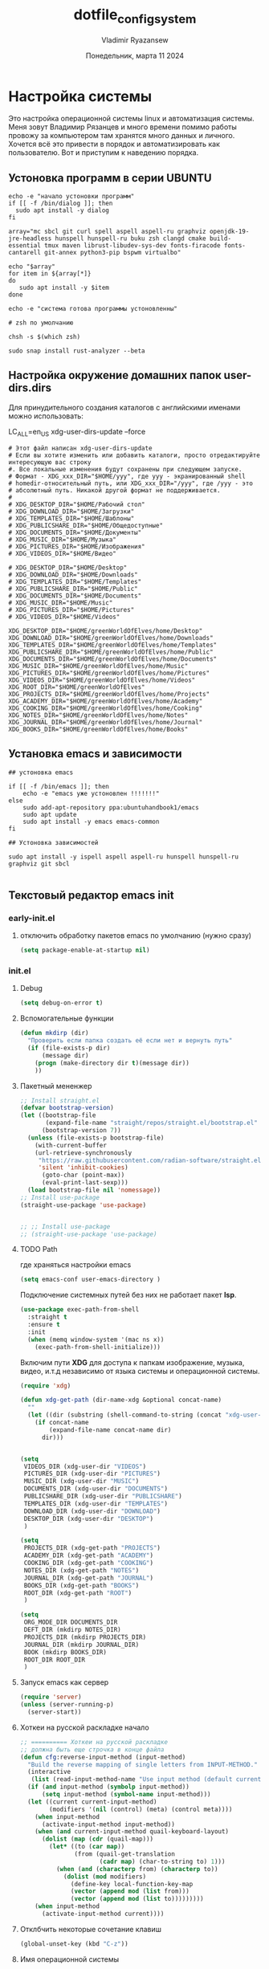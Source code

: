 #+TITLE: dotfile_config_system
#+AUTHOR: Vladimir Ryazansew
#+EMAIL: elf.forest@yandex.ru
#+DATE: Понедельник, марта 11 2024
#+OPTIONS: num:nil
#+OPTIONS: html-style:nil
#+HTML_HEAD: <link rel="stylesheet" type="text/css" href="dotfile_config_system.css"/>
* Настройка системы
Это настройка операционной системы linux  и автоматизация системы. Mеня зовут Владимир Рязанцев  и много времени  помимо работы провожу за компьютером там хранятся много данных и личного. 
Хочется  всё это привести в порядок и автоматизировать как пользователю.
Вот и приступим к наведению порядка.
** Устоновка программ в серии UBUNTU
:PROPERTIES:
:CUSTOM_ID: init
:header-args:shell: :tangle ../apt.sh :mkdirp yes :shebang "#!/bin/env bash"
:END:

#+begin_src shell
echo -e "начало устоновки программ"
if [[ -f /bin/dialog ]]; then
  sudo apt install -y dialog
fi

array="mc sbcl git curl spell aspell aspell-ru graphviz openjdk-19-jre-headless hunspell hunspell-ru buku zsh clangd cmake build-essential tmux maven librust-libudev-sys-dev fonts-firacode fonts-cantarell git-annex python3-pip bspwm virtualbo"

echo "$array"
for item in ${array[*]}
do
   sudo apt install -y $item
done

echo -e "система готова программы устоновленны"

# zsh по умолчанию

chsh -s $(which zsh)

sudo snap install rust-analyzer --beta
#+end_src
** Настройка окружение домашних папок user-dirs.dirs
:PROPERTIES:
:CUSTOM_ID: init
:header-args:shell: :tangle ~/.config/user-dirs.dirs :mkdirp yes :shebang ""
:END:

Для принудительного создания каталогов с английскими именами можно использовать:

LC_ALL=en_US xdg-user-dirs-update --force

#+begin_src shell
# Этот файл написан xdg-user-dirs-update
# Если вы хотите изменить или добавить каталоги, просто отредактируйте интересующую вас строку
#. Все локальные изменения будут сохранены при следующем запуске.
# Формат - XDG_xxx_DIR="$HOME/yyy", где yyy - экранированный shell
# homedir-относительный путь, или XDG_xxx_DIR="/yyy", где /yyy - это
# абсолютный путь. Никакой другой формат не поддерживается.
# 
# XDG_DESKTOP_DIR="$HOME/Рабочий стол"
# XDG_DOWNLOAD_DIR="$HOME/Загрузки"
# XDG_TEMPLATES_DIR="$HOME/Шаблоны"
# XDG_PUBLICSHARE_DIR="$HOME/Общедоступные"
# XDG_DOCUMENTS_DIR="$HOME/Документы"
# XDG_MUSIC_DIR="$HOME/Музыка"
# XDG_PICTURES_DIR="$HOME/Изображения"
# XDG_VIDEOS_DIR="$HOME/Видео"

# XDG_DESKTOP_DIR="$HOME/Desktop"
# XDG_DOWNLOAD_DIR="$HOME/Downloads"
# XDG_TEMPLATES_DIR="$HOME/Templates"
# XDG_PUBLICSHARE_DIR="$HOME/Public"
# XDG_DOCUMENTS_DIR="$HOME/Documents"
# XDG_MUSIC_DIR="$HOME/Music"
# XDG_PICTURES_DIR="$HOME/Pictures"
# XDG_VIDEOS_DIR="$HOME/Videos"

XDG_DESKTOP_DIR="$HOME/greenWorldOfElves/home/Desktop"
XDG_DOWNLOAD_DIR="$HOME/greenWorldOfElves/home/Downloads"
XDG_TEMPLATES_DIR="$HOME/greenWorldOfElves/home/Templates"
XDG_PUBLICSHARE_DIR="$HOME/greenWorldOfElves/home/Public"
XDG_DOCUMENTS_DIR="$HOME/greenWorldOfElves/home/Documents"
XDG_MUSIC_DIR="$HOME/greenWorldOfElves/home/Music"
XDG_PICTURES_DIR="$HOME/greenWorldOfElves/home/Pictures"
XDG_VIDEOS_DIR="$HOME/greenWorldOfElves/home/Videos"
XDG_ROOT_DIR="$HOME/greenWorldOfElves"
XDG_PROJECTS_DIR="$HOME/greenWorldOfElves/home/Projects"
XDG_ACADEMY_DIR="$HOME/greenWorldOfElves/home/Academy"
XDG_COOKING_DIR="$HOME/greenWorldOfElves/home/Cooking"
XDG_NOTES_DIR="$HOME/greenWorldOfElves/home/Notes"
XDG_JOURNAL_DIR="$HOME/greenWorldOfElves/home/Journal"
XDG_BOOKS_DIR="$HOME/greenWorldOfElves/home/Books"
#+end_src
** Установка emacs и зависимости
:PROPERTIES:
:CUSTOM_ID: init
:header-args:shell: :tangle ../install/emacs.bash :mkdirp yes :shebang "#!/bin/env bash"
:END:

#+begin_src shell
## устоновка emacs

if [[ -f /bin/emacs ]]; then
    echo -e "emacs уже устоновлен !!!!!!!"
else
    sudo add-apt-repository ppa:ubuntuhandbook1/emacs
    sudo apt update
    sudo apt install -y emacs emacs-common
fi

## Устоновка зависимостей

sudo apt install -y ispell aspell aspell-ru hunspell hunspell-ru graphviz git sbcl

#+end_src

** Текстовый редактор emacs init
*** early-init.el
:PROPERTIES:
:CUSTOM_ID: init
:header-args:emacs-lisp: :tangle ~/.emacs.d/early-init.el :mkdirp yes :shebang ";;-*- mode: emacs-lisp; lexical-binding: t; no-byte-compile: t -*-"
:END:

**** отключить обработку пакетов emacs по умолчанию (нужно сразу)
#+begin_src emacs-lisp
(setq package-enable-at-startup nil)
#+end_src

*** init.el
:PROPERTIES:
:CUSTOM_ID: init
:header-args:emacs-lisp: :tangle ~/.emacs.d/init.el :mkdirp yes :shebang ";;-*- mode: emacs-lisp; lexical-binding: t; no-byte-compile: t -*-"
:END:
**** Debug
#+begin_src emacs-lisp
(setq debug-on-error t)
#+end_src
**** Вспомогательные функции
#+begin_src emacs-lisp
(defun mkdirp (dir)
  "Проверить если папка создать её если нет и вернуть путь"
  (if (file-exists-p dir)
      (message dir)
    (progn (make-directory dir t)(message dir))
    ))
#+end_src
**** Пакетный мененжер
#+begin_src emacs-lisp
;; Install straight.el
(defvar bootstrap-version)
(let ((bootstrap-file
       (expand-file-name "straight/repos/straight.el/bootstrap.el" user-emacs-directory))
      (bootstrap-version 7))
  (unless (file-exists-p bootstrap-file)
    (with-current-buffer
	(url-retrieve-synchronously
	 "https://raw.githubusercontent.com/radian-software/straight.el/develop/install.el"
	 'silent 'inhibit-cookies)
      (goto-char (point-max))
      (eval-print-last-sexp)))
  (load bootstrap-file nil 'nomessage))
;; Install use-package
(straight-use-package 'use-package)  


;; ;; Install use-package
;; (straight-use-package 'use-package)  
#+end_src
**** TODO Path
где храняться настройки emacs
#+begin_src emacs-lisp
(setq emacs-conf user-emacs-directory )
#+end_src

Подключение системных путей без них не работает пакет *lsp*.
#+begin_src emacs-lisp
(use-package exec-path-from-shell
  :straight t
  :ensure t
  :init
  (when (memq window-system '(mac ns x))
    (exec-path-from-shell-initialize)))
#+end_src
Включим пути *XDG* для доступа к папкам изображение, музыка,
видео, и.т.д независимо от языка системы и операционной системы.
#+begin_src emacs-lisp
(require 'xdg)

(defun xdg-get-path (dir-name-xdg &optional concat-name)
  ""
  (let ((dir (substring (shell-command-to-string (concat "xdg-user-dir " dir-name-xdg)) 0 -1)))
    (if concat-name
        (expand-file-name concat-name dir)
      dir)))


(setq
 VIDEOS_DIR (xdg-user-dir "VIDEOS")
 PICTURES_DIR (xdg-user-dir "PICTURES")
 MUSIC_DIR (xdg-user-dir "MUSIC")
 DOCUMENTS_DIR (xdg-user-dir "DOCUMENTS")
 PUBLICSHARE_DIR (xdg-user-dir "PUBLICSHARE")
 TEMPLATES_DIR (xdg-user-dir "TEMPLATES")
 DOWNLOAD_DIR (xdg-user-dir "DOWNLOAD")
 DESKTOP_DIR (xdg-user-dir "DESKTOP")
 )

(setq 
 PROJECTS_DIR (xdg-get-path "PROJECTS")
 ACADEMY_DIR (xdg-get-path "ACADEMY")
 COOKING_DIR (xdg-get-path "COOKING")
 NOTES_DIR (xdg-get-path "NOTES")
 JOURNAL_DIR (xdg-get-path "JOURNAL")
 BOOKS_DIR (xdg-get-path "BOOKS")
 ROOT_DIR (xdg-get-path "ROOT")
 )

#+end_src

#+begin_src emacs-lisp
(setq
 ORG_MODE_DIR DOCUMENTS_DIR
 DEFT_DIR (mkdirp NOTES_DIR)
 PROJECTS_DIR (mkdirp PROJECTS_DIR)
 JOURNAL_DIR (mkdirp JOURNAL_DIR)
 BOOK (mkdirp BOOKS_DIR)
 ROOT_DIR ROOT_DIR
 )
#+end_src
**** Запуск emacs как сервер

#+begin_src emacs-lisp 
(require 'server)
(unless (server-running-p)
  (server-start))
#+end_src
**** Хоткеи на русской раскладке начало
#+begin_src emacs-lisp
;; ========== Хоткеи на русской раскладке
;; должна быть еще строчка в конце файла
(defun cfg:reverse-input-method (input-method)
  "Build the reverse mapping of single letters from INPUT-METHOD."
  (interactive
   (list (read-input-method-name "Use input method (default current): ")))
  (if (and input-method (symbolp input-method))
      (setq input-method (symbol-name input-method)))
  (let ((current current-input-method)
        (modifiers '(nil (control) (meta) (control meta))))
    (when input-method
      (activate-input-method input-method))
    (when (and current-input-method quail-keyboard-layout)
      (dolist (map (cdr (quail-map)))
        (let* ((to (car map))
               (from (quail-get-translation
                      (cadr map) (char-to-string to) 1)))
          (when (and (characterp from) (characterp to))
            (dolist (mod modifiers)
              (define-key local-function-key-map
			  (vector (append mod (list from)))
			  (vector (append mod (list to)))))))))
    (when input-method
      (activate-input-method current))))
#+end_src
**** Отклбчить некоторые сочетание клавиш
#+begin_src emacs-lisp
(global-unset-key (kbd "C-z"))

#+end_src
**** Имя операционной системы
#+begin_src emacs-lisp
(setq  system-n system-configuration)
(cond
 ((equal system-n "x86_64-pc-linux-gnu")(message "linux"))
 ((equal system-n "aarch64-unknown-linux-android")(message "android"))
 )
#+end_src
**** Закладки
#+begin_src emacs-lisp
(use-package bookmark
  :straight (:type built-in)
  :custom
  ;; auto-save bookmarks every time they change
  (bookmark-save-flag 1)
  )
#+end_src
**** Нумерация строк
#+begin_src emacs-lisp
(add-hook 'text-mode-hook #'display-line-numbers-mode) 
(add-hook 'prog-mode-hook #'display-line-numbers-mode)
(setq display-line-numbers-type 'relative)
#+end_src

И отключите это для некоторых режимов.

#+begin_src emacs-lisp
(add-hook 'elfeed-show-mode-hook ( lambda () (display-line-numbers-mode -1)))
(add-hook 'eshell-mode-hook ( lambda () (display-line-numbers- режим -1))) 
(add-hook 'pdf-view-mode-hook ( lambda () (display-line-numbers-mode -1))) 
(add-hook 'shell-mode-hook ( lambda () ( display-line-numbers-mode -1))) 
(add-hook 'eww-mode-hook ( lambda () (display-line-numbers-mode -1)))
(add-hook 'org-mode-hook ( lambda () (display-line-numbers-mode -1)))
#+end_src
**** Навигация по окнам(buferam)
#+begin_src emacs-lisp
(use-package switch-window
  :ensure t
  :straight t
  :bind
  ;; default C-x o is other-window
  ;; default C-x C-o is delete-blank-lines
  (("C-x o" . switch-window)
   ("C-x C-o" . switch-window)
   ("C-x C-o" . switch-window))
  :config
  (setq switch-window-multiple-frames t)
  (setq switch-window-shortcut-style 'qwerty)
  ;; when Emacs is run as client, the first shortcut does not appear
  ;; "x" acts as a dummy; remove first entry if not running server
  (setq switch-window-qwerty-shortcuts '("1" "2" "3" "4" "5" "6" "7" "8" "9" "0" "q" "w" "e" "r" "t" "y" "u" "i" "o;"))
  (setq switch-window-increase 3))
;;
(global-set-key (kbd "C-<up>") 'windmove-up)
(global-set-key (kbd "C-<down>") 'windmove-down)
(global-set-key (kbd "C-<right>") 'windmove-right)
(global-set-key (kbd "C-<left>") 'windmove-left)
;;
(global-set-key (kbd "M-<up>") 'previous-multiframe-window)
(global-set-key (kbd "M-<down>") 'other-window)
#+end_src
**** Общий с ОС буфер обмена:
запретить emacs создавать файлы резервных копий
#+begin_src emacs-lisp
(setq make-backup-files nil) ; stop creating ~ files
;; (setq backup-directory-alist            '((".*" . "~/.Trash")))
#+end_src
**** Закрываем пары
#+begin_src emacs-lisp
(electric-pair-mode    1) ;; автозакрытие {},[],() с переводом курсора внутрь скобок
(electric-indent-mode -1) ;; отключить индентацию  electric-indent-mod'ом (default in Emacs-24.4)
(setq electric-pair-pairs '(
                            (?\" . ?\")
                            (?\{ . ?\})
                            (?\< . ?\>)
			    (?\( . ?\))
                            ) )
#+end_src
**** Укоротить сообщения в минибуфере:
#+begin_src emacs-lisp
;; Short messages
(defalias 'yes-or-no-p 'y-or-n-p)
#+end_src
**** Проверка орфографии
Приходится много писать и надо проверить орфографию для неё нужны программы
вот как их поставить.
#+begin_src emacs-lisp
(with-eval-after-load "ispell"
  ;;(setenv "LANG" "en_US.UTF-8")
  (setq ispell-program-name "hunspell")
  (setq ispell-dictionary "en_US,ru_RU")
  (ispell-set-spellchecker-params)
  (ispell-hunspell-add-multi-dic "en_US,ru_RU")
  (setq ispell-personal-dictionary "~/.hunspell_personal"))

(add-hook 'org-mode-hook 'flyspell-mode)

(add-to-list 'ispell-skip-region-alist '(":\\(PROPERTIES\\|LOGBOOK\\):" . ":END:"))
(add-to-list 'ispell-skip-region-alist '("#\\+BEGIN_SRC" . "#\\+END_SRC"))
(add-to-list 'ispell-skip-region-alist '("#\\+BEGIN_EXAMPLE" . "#\\+END_EXAMPLE"))
#+end_src
**** Имя операционной системы
#+begin_src emacs-lisp
(cond
 ((equal system-configuration "x86_64-pc-linux-gnu")(message "linux"))
 ((equal system-configuration "aarch64-unknown-linux-android")(message "android"))
 )
#+end_src
**** icons
#+begin_src emacs-lisp
(use-package all-the-icons
  :straight t
  :ensure t
  :if (display-graphic-p))

(use-package all-the-icons-dired
  :defer 1
  :straight t
  :after all-the-icons
  :hook (dired-mode . all-the-icons-dired-mode))

(use-package treemacs-all-the-icons
  :defer 1
  :straight t
  :after all-the-icons treemacs
  :config
  ;;(treemacs-load-theme "all-the-icons")
  )

(use-package all-the-icons-completion
  :defer 1
  :straight t
  :after all-the-icons
  :config
  (add-hook 'marginalia-mode-hook
	    #'all-the-icons-completion-marginalia-setup)
  (all-the-icons-completion-mode 1))
#+end_src
**** emojify
#+begin_src emacs-lisp
(use-package emojify
  :ensure t
  :straight t
  :hook (after-init . global-emojify-mode))
#+end_src
**** Fonts
#+begin_src emacs-lisp
(set-face-attribute 'default nil :font "DejaVu Sans Mono" :height 130)
(set-face-attribute 'fixed-pitch nil :font "DejaVu Sans Mono")
(set-face-attribute 'variable-pitch nil :font "DejaVu Sans")

#+end_src

#+begin_src emacs-lisp
;; Set default, fixed and variable pitch fonts
  (use-package mixed-pitch
    :straight t
    :hook
    (text-mode . mixed-pitch-mode))
#+end_src
**** Очистка всего не нужного
#+begin_src emacs-lisp
(cond
 ((equal system-configuration "x86_64-pc-linux-gnu")
  (progn  (menu-bar-mode     -1)
	  (scroll-bar-mode   -1) ;; на сонсоли ошибка
	  (tool-bar-mode     -1)
	  (setq-default inhibit-startup-message t
                use-short-answers t)
))

 ((equal system-configuration "aarch64-unknown-linux-android")
  (progn  (menu-bar-mode     -1)))
 )
#+end_src
**** добавляет красивый стартовый экран
#+begin_src emacs-lisp
(use-package dashboard
  :straight t
  :config
  (setq dashboard-projects-backend 'project-el
	dashboard-banner-logo-title nil
	dashboard-center-content t
	dashboard-set-footer nil
	dashboard-page-separator "\n\n\n"
	dashboard-items '((projects . 15)
			  (recents  . 15)
			  (bookmarks . 5)))
  (dashboard-setup-startup-hook))
#+end_src
**** Отображение размера файла/времени в режиме-строка
#+begin_src emacs-lisp
(setq display-time-24hr-format t) ;; 24-часовой временной формат в mode-line
(display-time-mode             t) ;; показывать часы в mode-line
(size-indication-mode          t) ;; размер файла в %-ах
#+end_src
**** Сочетание клавиш как в windows (C-c C-v)
#+begin_src emacs-lisp
(cua-mode 1)
#+end_src
**** Aliases
#+begin_src emacs-lisp
(add-to-list 'auto-mode-alist '("\\.txt\\'" . org-mode))
#+end_src
**** projectile
#+begin_src emacs-lisp
(use-package projectile
  :ensure t
  :straight t
  :config
  (projectile-mode +1)
  ;; Recommended keymap prefix on Windows/Linux
  (define-key projectile-mode-map (kbd "C-c p") 'projectile-command-map)
  ;; (setq projectile-project-search-path '(PROJECTS_DIR ROOT_DIR))
  )

#+end_src

**** Yasnippet
#+begin_src emacs-lisp
(use-package yasnippet
  :ensure t
  :straight t
  :config
  (yas-reload-all)
  (add-hook 'prog-mode-hook 'yas-minor-mode)
  (add-hook 'text-mode-hook 'yas-minor-mode))
#+end_src

#+begin_src emacs-lisp
(use-package java-snippets
  :ensure t
  :straight t
  ) 
#+end_src
**** org-mode
#+begin_src emacs-lisp
(use-package org
  :ensure t
  :straight t
  :bind (("C-c c" . org-capture)
	 ("C-c a" . org-agenda)
	 )
  :config
  (setq org-directory ROOT_DIR
	org-adapt-indentation t
	org-hide-leading-stars t
	org-hide-emphasis-markers t
	org-pretty-entities t
	org-edit-src-content-indentation 0)

  (setq org-export-use-babel nil
        org-confirm-babel-evaluate nil
	org-src-tab-acts-natively t
	org-src-preserve-indentation t
	org-src-fontify-natively t)

  (setq-default org-startup-indented t
                org-pretty-entities t
                org-use-sub-superscripts "{}"
                org-hide-emphasis-markers t
                org-startup-with-inline-images t
                org-image-actual-width '(300))

  (require 'ob-C)
  

  (org-babel-do-load-languages
   'org-babel-load-languages
   '((emacs-lisp . t)
     (shell . t)
     (lua . t)
     (dot . t)
     (C . t)
     (org . t)
     (plantuml . t)
     ))

  (setq org-structure-template-alist
	'(("a" . "export ascii")
	  ("c" . "center")
	  ("C" . "comment")
	  ("exa" . "example")
	  ("ex" . "export")
	  ("h" . "export html")
	  ("l" . "export latex")
	  ("q" . "quote")
	  ("s" . "src")
	  ("em" . "src emacs-lisp")
	  ("b" . "src shell")
	  ("v" . "verse")))
  )

#+end_src

**** org-agenda
#+begin_src emacs-lisp
(setq org-agenda-start-with-log-mode t)
(setq org-log-done 'time)
(setq org-log-into-drawer t)
;; (setq org-agenda-files '("/home/elf/greenWorldOfElves/"))
#+end_src
**** org-ref
#+begin_src emacs-lisp
(use-package org-ref
  :straight t 
  :ensure t
  :config 
  (define-key org-mode-map (kbd "C-c ]") 'org-ref-insert-link)
  )
#+end_src
**** Центрирование и разрывы строк
#+begin_src emacs-lisp
(add-hook 'org-mode-hook 'visual-line-mode)
#+end_src
**** org-appear
#+begin_src emacs-lisp
(use-package org-appear
  :straight t 
  :ensure t
  :config (add-hook 'org-mode-hook 'org-appear-mode))
#+end_src

**** org-transclusion
#+begin_src emacs-lisp
(use-package org-transclusion
  :straight t 
  :ensure t

  )
#+end_src
**** режим писателя
#+begin_src emacs-lisp
;; Distraction-free writing
  (defun ews-distraction-free ()
    "Distraction-free writing environment using Olivetti package."
    (interactive)
    (if (equal olivetti-mode nil)
        (progn
          (window-configuration-to-register 1)
          (delete-other-windows)
          (text-scale-set 2)
          (olivetti-mode t))
      (progn
        (if (eq (length (window-list)) 1)
            (jump-to-register 1))
        (olivetti-mode 0)
        (text-scale-set 0))))


(use-package olivetti
  :straight t 
  :demand t
  :bind ("C-<f11>" .  ews-distraction-free))

(use-package spacious-padding
:straight t

:ensure t
:config
;; (setq spacious-padding-subtle-mode-line t)
;; (setq spacious-padding-subtle-mode-line
;;       '(:mode-line-active error))
;; (setq spacious-padding-subtle-mode-line
;;       '(:mode-line-active error :mode-line-inactive shadow))
;; (setq spacious-padding-subtle-mode-line
;;       '(:mode-line-active "#0000ff" :mode-line-inactive "gray50"))
;; These is the default value, but I keep it here for visiibility.
(setq spacious-padding-widths
      '( :internal-border-width 15
         :header-line-width 4
         :mode-line-width 6
         :tab-width 4
         :right-divider-width 30
         :scroll-bar-width 8
         :fringe-width 8))

;; Read the doc string of `spacious-padding-subtle-mode-line' as it
;; is very flexible and provides several examples.
(setq spacious-padding-subtle-mode-line
      `( :mode-line-active 'default
         :mode-line-inactive vertical-border))

(spacious-padding-mode 1)

;; Set a key binding if you need to toggle spacious padding.
(define-key global-map (kbd "<f8>") #'spacious-padding-mode)

)
;; (spacious-padding-mode 1)
#+end_src
**** column marker
#+begin_src emacs-lisp
(setq display-fill-column-indicator-column 79) 

(add-hook 'prog-mode-hook #'display-fill-column-indicator-mode)
(add-hook 'text-mode-hook #'display-fill-column-indicator-mode)
#+end_src
**** TODO bibtex 
https://joostkremers.github.io/ebib/ebib-manual.html
https://shakaxi.github.io/emacs_ebib.html
#+begin_src emacs-lisp
(use-package ebib
  :straight t
  :defer t
  :ensure t
  :custom
  (ebib-preload-bib-files '("/home/elf/greenWorldOfElves/home/Books/BOOK.bib"))
  (ebib-bib-search-dirs '("/home/elf/greenWorldOfElves/home/Books"))
  (ebib-add-file-entry "/home/elf/greenWorldOfElves/home/Books/pdfs")
  (ebib-bibtex-dialect 'biblatex)
  (ebib-citations-insert-multiple t)
  (ebib-file-associations '(("pdf" . "okular")))
  (ebib-notes-storage 'one-file-per-note)
  (ebib-notes-directory "/home/elf/greenWorldOfElves/home/Books/notes")
  (ebib-reading-list-file "/home/elf/greenWorldOfElves/home/Books/read.org")
  )

#+end_src
**** подсчёт слов
#+begin_src emacs-lisp
(use-package wc-mode
  :ensure t
  :straight t)
#+end_src
**** org-theme
#+begin_src emacs-lisp
(use-package org-bullets
  :straight t
  :after org
  :hook (org-mode . org-bullets-mode)
  :custom
  (org-bullets-bullet-list '("➊" "➋" "➌" "➍" "➎" "➏" "➐" "➑" "➒" "➓")))
#+end_src
https://sophiebos.io/posts/beautifying-emacs-org-mode/
#+begin_src emacs-lisp
;; Resize Org headings
(dolist (face '((org-level-1 . 1.35)
                (org-level-2 . 1.3)
                (org-level-3 . 1.2)
                (org-level-4 . 1.1)
                (org-level-5 . 1.1)
                (org-level-6 . 1.1)
                (org-level-7 . 1.1)
                (org-level-8 . 1.1)))
  (set-face-attribute (car face) nil :font "Source Sans Pro" :weight 'bold :height (cdr face)))

;; Make the document title a bit bigger
(set-face-attribute 'org-document-title nil :font "Source Sans Pro" :weight
		    'bold :height 1.8)

(require 'org-indent)
(set-face-attribute 'org-indent nil :inherit '(org-hide fixed-pitch))

(set-face-attribute 'org-block nil            :foreground 'unspecified :inherit 'fixed-pitch :height 0.85)
(set-face-attribute 'org-code nil             :inherit '(shadow fixed-pitch) :height 0.85)
(set-face-attribute 'org-indent nil           :inherit '(org-hide fixed-pitch) :height 0.85)
(set-face-attribute 'org-verbatim nil         :inherit '(shadow fixed-pitch) :height 0.85)
(set-face-attribute 'org-special-keyword nil  :inherit '(font-lock-comment-face
							 fixed-pitch))
(set-face-attribute 'org-meta-line nil        :inherit '(font-lock-comment-face fixed-pitch))
(set-face-attribute 'org-checkbox nil         :inherit 'fixed-pitch)

(add-hook 'org-mode-hook 'variable-pitch-mode)

(plist-put org-format-latex-options :scale 2)


(setq org-adapt-indentation t
      org-hide-leading-stars t
      org-pretty-entities t
      org-ellipsis "  ·")

(setq org-src-fontify-natively t
      org-src-tab-acts-natively t
      org-edit-src-content-indentation 0)

(use-package org-appear
  :straight t
  :ensure t
  :commands (org-appear-mode)
  :hook     (org-mode . org-appear-mode)
  :config
  (setq org-hide-emphasis-markers t)  ; Must be activated for org-appear to work
  (setq org-appear-autoemphasis   t   ; Show bold, italics, verbatim, etc.
        org-appear-autolinks      t   ; Show links
	org-appear-autosubmarkers t)) ; Show sub- and superscripts

(setq org-log-done                       t
      org-auto-align-tags                t
      org-tags-column                    -80
      org-fold-catch-invisible-edits     'show-and-error
      org-special-ctrl-a/e               t
      org-insert-heading-respect-content t)


(plist-put org-format-latex-options :scale 1.35)

(use-package org-fragtog
  :hook (org-mode-hook . org-fragtog-mode))

(add-hook 'org-mode-hook 'visual-line-mode)

(setq org-lowest-priority ?F)  ;; Gives us priorities A through F
(setq org-default-priority ?E) ;; If an item has no priority, it is considered [#E].

(setq org-priority-faces
      '((65 . "#BF616A")
        (66 . "#EBCB8B")
        (67 . "#B48EAD")
        (68 . "#81A1C1")
        (69 . "#5E81AC")
        (70 . "#4C566A")))

(setq org-todo-keywords
      '((sequence
	 "TODO(t)" "WAIT(w)" "READ(r)" "PROG(p)" ; Needs further action
	 "|"
	 "DONE(d)")))                            ; Needs no action currently

(setq org-todo-keyword-faces
      '(("TODO(t)"      :inherit (org-todo region) :foreground "#A3BE8C" :weight bold)
	...))

(use-package svg-tag-mode
  :straight t
  :config
  (defconst date-re "[0-9]\\{4\\}-[0-9]\\{2\\}-[0-9]\\{2\\}")
  (defconst time-re "[0-9]\\{2\\}:[0-9]\\{2\\}")
  (defconst day-re "[A-Za-z]\\{3\\}")
  (defconst day-time-re (format "\\(%s\\)? ?\\(%s\\)?" day-re time-re))

  (defun svg-progress-percent (value)
    (svg-image (svg-lib-concat
		(svg-lib-progress-bar (/ (string-to-number value) 100.0)
				      nil :margin 0 :stroke 2 :radius 3 :padding 2 :width 11)
		(svg-lib-tag (concat value "%")
			     nil :stroke 0 :margin 0)) :ascent 'center))

  (defun svg-progress-count (value)
    (let* ((seq (mapcar #'string-to-number (split-string value "/")))
           (count (float (car seq)))
           (total (float (cadr seq))))
      (svg-image (svg-lib-concat
		  (svg-lib-progress-bar (/ count total) nil
					:margin 0 :stroke 2 :radius 3 :padding 2 :width 11)
		  (svg-lib-tag value nil
			       :stroke 0 :margin 0)) :ascent 'center)))
  (setq svg-tag-tags
	`(
          ;; Task priority
          ("\\[#[A-Z]\\]" . ( (lambda (tag)
				(svg-tag-make tag :face 'org-priority
                                              :beg 2 :end -1 :margin 0))))

          ;; Progress
          ("\\(\\[[0-9]\\{1,3\\}%\\]\\)" . ((lambda (tag)
					      (svg-progress-percent (substring tag 1 -2)))))
          ("\\(\\[[0-9]+/[0-9]+\\]\\)" . ((lambda (tag)
					    (svg-progress-count (substring tag 1 -1)))))

          ;; Citation of the form [cite:@Knuth:1984]
          ("\\(\\[cite:@[A-Za-z]+:\\)" . ((lambda (tag)
                                            (svg-tag-make tag
                                                          :inverse t
                                                          :beg 7 :end -1
                                                          :crop-right t))))
          ("\\[cite:@[A-Za-z]+:\\([0-9]+\\]\\)" . ((lambda (tag)
                                                     (svg-tag-make tag
								   :end -1
								   :crop-left t))))


          ;; Active date (with or without day name, with or without time)
          (,(format "\\(<%s>\\)" date-re) .
           ((lambda (tag)
              (svg-tag-make tag :beg 1 :end -1 :margin 0))))
          (,(format "\\(<%s \\)%s>" date-re day-time-re) .
           ((lambda (tag)
              (svg-tag-make tag :beg 1 :inverse nil :crop-right t :margin 0))))
          (,(format "<%s \\(%s>\\)" date-re day-time-re) .
           ((lambda (tag)
              (svg-tag-make tag :end -1 :inverse t :crop-left t :margin 0))))

          ;; Inactive date  (with or without day name, with or without time)
          (,(format "\\(\\[%s\\]\\)" date-re) .
           ((lambda (tag)
              (svg-tag-make tag :beg 1 :end -1 :margin 0 :face 'org-date))))
          (,(format "\\(\\[%s \\)%s\\]" date-re day-time-re) .
           ((lambda (tag)
              (svg-tag-make tag :beg 1 :inverse nil
			    :crop-right t :margin 0 :face 'org-date))))
          (,(format "\\[%s \\(%s\\]\\)" date-re day-time-re) .
           ((lambda (tag)
              (svg-tag-make tag :end -1 :inverse t
			    :crop-left t :margin 0 :face 'org-date)))))))

(add-hook 'org-mode-hook 'svg-tag-mode)

(defun my/prettify-symbols-setup ()
  ;; Checkboxes
  (push '("[ ]" . "") prettify-symbols-alist)
  (push '("[X]" . "") prettify-symbols-alist)
  (push '("[-]" . "-" ) prettify-symbols-alist)

  ;; org-abel
  (push '("#+BEGIN_SRC" . ?≫) prettify-symbols-alist)
  (push '("#+END_SRC" . ?≫) prettify-symbols-alist)
  (push '("#+begin_src" . ?≫) prettify-symbols-alist)
  (push '("#+end_src" . ?≫) prettify-symbols-alist)

  (push '("#+BEGIN_QUOTE" . ?❝) prettify-symbols-alist)
  (push '("#+END_QUOTE" . ?❞) prettify-symbols-alist)

  ;; Drawers
  ;; (push '(":PROPERTIES:" . "👁") prettify-symbols-alist)

  ;; Tags
  (push '(":emacs:"    . "") prettify-symbols-alist)
  
  (prettify-symbols-mode))

(add-hook 'org-mode-hook        #'my/prettify-symbols-setup)
(add-hook 'org-agenda-mode-hook #'my/prettify-symbols-setup)

(use-package elegant-agenda-mode
  :straight t
  :hook org-agenda-mode-hook) 

#+end_src
**** Ведение заметок
#+begin_src emacs-lisp
;; (use-package deft
;;   :straight t
;;   :ensure t
;;   :bind (("C-<f6>" . deft-find-file)
;; 	 ("<f6>" . deft))
;;   :config 
;;   (setq deft-default-extension "org")
;;   (setq deft-extensions '("org"))
;;   (setq deft-directory DEFT_DIR)
;;   (setq deft-recursive t)
;;   (setq deft-use-filename-as-title nil)
;;   (setq deft-use-filter-string-for-filename t)
;;   (setq deft-file-naming-rules '((noslash . "-")
;; 				 (nospace . "-")
;; 				 (case-fn . downcase)))
;;   (setq deft-text-mode 'org-mode)
;;   )


;; (add-to-list 'auto-mode-alist '("notes/.*[.]txt$" . org-mode))

;; (define-minor-mode deft-note-mode "Deft notes" nil " Deft-Notes" nil)

;; (setq deft-text-mode 'org-mode)

;; (defun kill-all-deft-notes ()
;;   (interactive)
;;   (save-excursion
;;     (let((count 0))
;;       (dolist(buffer (buffer-list))
;;         (set-buffer buffer)
;;         (when (not (eq nil deft-note-mode))
;;           (setq count (1+ count))
;;           (kill-buffer buffer))))))

;; (defun deft-or-close () 
;;   (interactive) (if (or (eq major-mode 'deft-mode) (not (eq nil deft-note-mode)))
;; 		    (progn (kill-all-deft-notes) (kill-buffer "*Deft*"))
;; 		  (deft)))
;; (global-set-key [f6] 'deft-or-close)

;; 
#+end_src
#+begin_src emacs-lisp
  (use-package denote
    :straight t
    :init
    (require 'denote-org-extras)
    (require 'denote-journal-extras)
    (denote-rename-buffer-mode t)
    :custom
    (denote-directory DEFT_DIR)
    (denote-journal-extras-directory JOURNAL_DIR)
    :hook
    (dired-mode . denote-dired-mode)
    :custom-face
    (denote-faces-link ((t (:slant italic))))
    :bind
    (("C-c n n" . denote-create-note) ; новавя заметка
     ("C-c n d" . denote-date)
     ("C-c n i" . denote-link-or-create)
     ("C-c n l" . denote-find-link)
     ("C-c n b" . denote-find-backlink)
     ("C-c n d" . denote-org-dblock-insert-links)
     ("C-c n r" . denote-rename-file)
     ("C-c n R" . denote-rename-file-using-front-matter)
     ("C-c n k" . denote-keywords-add)
     ("C-c n K" . denote-keywords-remove))
    :config
    
    )

;; Denote extensions
  (use-package consult-notes
    :straight t
    :commands (consult-notes
               consult-notes-search-in-all-notes)
    :custom
    (consult-notes-file-dir-sources
     `(("Denote" ?d ,DEFT_DIR)))
    :bind
    (("C-c n f" . consult-notes)
     ("C-c n s" . consult-notes-search-in-all-notes)))

  (use-package denote-explore
    :straight t
    :custom
    ;; Where to store network data and in which format
    (denote-explore-network-directory "<folder>")
    (denote-explore-network-filename "<filename?")
    (denote-explore-network-format 'graphviz)
    :bind
    (;; Statistics
     ("C-c w e c" . denote-explore-count-notes)
     ("C-c w e C" . denote-explore-count-keywords)
     ("C-c w e b" . denote-explore-keywords-barchart)
     ("C-c w e x" . denote-explore-extensions-barchart)
     ;; Random walks
     ("C-c w e r" . denote-explore-random-note)
     ("C-c w e l" . denote-explore-random-link)
     ("C-c w e k" . denote-explore-random-keyword)
     ;; Denote Janitor
     ("C-c w e d" . denote-explore-identify-duplicate-notes)
     ("C-c w e z" . denote-explore-zero-keywords)
     ("C-c w e s" . denote-explore-single-keywords)
     ("C-c w e o" . denote-explore-sort-keywords)
     ("C-c w e r" . denote-explore-rename-keywords)
     ;; Visualise denote
     ("C-c w e n" . denote-explore-network)
     ("C-c w e v" . denote-explore-network-regenerate)
     ("C-c w e D" . denote-explore-degree-barchart))
    )


  (use-package citar
    :straight t
    )


  (use-package citar-denote
    :straight t
    )

;; Fleeting notes in Scratch Buffer
  (setq initial-major-mode 'org-mode
        initial-scratch-message
        "#+title: Scratch Buffer\n\nFor random thoughts.\n\n")

  (use-package persistent-scratch
    :straight t
    :hook
    (after-init . persistent-scratch-setup-default)
    :init
    (persistent-scratch-setup-default)
    (persistent-scratch-autosave-mode 1)
    :bind
    (("C-c w x" . scratch-buffer)))

#+end_src

#+begin_src emacs-lisp
;; (use-package org-journal
;;   :straight t
;;   :config (setq org-journal-dir JOURNAL
;;                 org-journal-file-type 'monthly
;;                 org-journal-find-file 'find-file
;;                 org-journal-file-format "%Y-%m-%d.org"
;;                 org-journal-date-format "%A, %Y-%m-%d")
;;   :bind (("C-c j j" . 'org-journal-new-entry)
;;          ("C-c j s" . 'org-journal-new-scheduled-entry)
;;          ("C-c j o" . 'org-journal-open-current-journal-file)
;;          ;; ("C-c j w" . 'mmk2410/org-journal-worktime)
;; 	 ))
#+end_src

#+begin_src emacs-lisp
(use-package orgnote
  :straight t)
#+end_src
**** clalendar
#+begin_src emacs-lisp
(setq calendar-week-start-day 1
      calendar-day-name-array ["Воскресенье" "Понедельник" "Вторник" "Среда" "Четверг" "Пятница" "Суббота"]
      calendar-day-header-array ["Вс" "Пн" "Вт" "Ср" "Чт" "Пт" "Сб"]
      calendar-day-abbrev-array ["Вск" "Пнд" "Втр" "Сре" "Чтв" "Птн" "Суб"]
      calendar-month-name-array ["Январь" "Февраль" "Март" "Апрель" "Май" "Июнь" "Июль" "Август" "Сентябрь"
				 "Октябрь" "Ноябрь" "Декабрь"]
      calendar-month-abbrev-array ["Янв" "Фев" "Мар" "Апр" "Май" "Июн" "Июл" "Авг" "Сен" "Окт" "Ноя" "Дек"])

(setq calendar-latitude 51.672
      calendar-longitude 39.1843
      calendar-location-name "Воронежа, Воронежская область, Россия")

(setq diary-file (concat ROOT_DIR "/diary"))
#+end_src
**** org-roam
#+begin_src bash :tangle ~/.emacs.d/install.sh
sudo apt install sqlite
#+end_src

#+begin_src emacs-lisp
(setq user-home-notes (concat DOCUMENTS_DIR "2brain"))
(use-package org-roam
  :straight t
  :ensure t
  :init
  (setq org-roam-v2-ack t)
  :custom
  (org-roam-dailies-directory "daily/")

  (org-roam-dailies-capture-templates
   '(("d" "default" entry
      "* %?"
      :target (file+head "%<%Y-%m-%d>.org"
			 "#+title: %<%Y-%m-%d>\n"))))
  (org-roam-directory user-home-notes)
  (org-roam-completion-everywhere t)
  (org-roam-dailies-capture-templates
   '(("d" "default" entry "* %<%I:%M %p>: %?"
      :if-new (file+head "%<%Y-%m-%d>.org" "#+title: %<%Y-%m-%d>\n"))))
  :bind (("C-c n l" . org-roam-buffer-toggle)
	 ("C-c n f" . org-roam-node-find)
	 ("C-c n i" . org-roam-node-insert)
	 :map org-mode-map
	 ("C-M-i" . completion-at-point)
	 :map org-roam-dailies-map
	 ("Y" . org-roam-dailies-capture-yesterday)
	 ("T" . org-roam-dailies-capture-tomorrow))
  :bind-keymap
  ("C-c n d" . org-roam-dailies-map)
  :config
  (require 'org-roam-dailies) ;; Ensure the keymap is available
  (org-roam-db-autosync-mode)
  (require 'org-roam-export))

(use-package websocket
  :straight t
  :ensure t
  :after org-roam)

(use-package org-roam-ui
  :straight t
  :after org-roam
  :ensure t
  :config
  (setq org-roam-ui-sync-theme t
	org-roam-ui-follow t
	org-roam-ui-update-on-save t
	org-roam-ui-open-on-start t))
#+end_src
**** pdfTools
#+begin_src emacs-lisp

(use-package org-pdftools
  :straight t
  :hook (org-mode . org-pdftools-setup-link))

(use-package org-noter-pdftools
  :after org-noter
  :straight t
  :config
  ;; Add a function to ensure precise note is inserted
  (defun org-noter-pdftools-insert-precise-note (&optional toggle-no-questions)
    (interactive "P")
    (org-noter--with-valid-session
     (let ((org-noter-insert-note-no-questions (if toggle-no-questions
                                                   (not org-noter-insert-note-no-questions)
                                                 org-noter-insert-note-no-questions))
           (org-pdftools-use-isearch-link t)
           (org-pdftools-use-freepointer-annot t))
       (org-noter-insert-note (org-noter--get-precise-info)))))

  ;; fix https://github.com/weirdNox/org-noter/pull/93/commits/f8349ae7575e599f375de1be6be2d0d5de4e6cbf
  (defun org-noter-set-start-location (&optional arg)
    "When opening a session with this document, go to the current location.
With a prefix ARG, remove start location."
    (interactive "P")
    (org-noter--with-valid-session
     (let ((inhibit-read-only t)
           (ast (org-noter--parse-root))
           (location (org-noter--doc-approx-location (when (called-interactively-p 'any) 'interactive))))
       (with-current-buffer (org-noter--session-notes-buffer session)
         (org-with-wide-buffer
          (goto-char (org-element-property :begin ast))
          (if arg
              (org-entry-delete nil org-noter-property-note-location)
            (org-entry-put nil org-noter-property-note-location
                           (org-noter--pretty-print-location location))))))))
  (with-eval-after-load 'pdf-annot
    (add-hook 'pdf-annot-activate-handler-functions #'org-noter-pdftools-jump-to-note)))

#+end_src

#+begin_src emacs-lisp
(use-package org-noter
  :straight t
  :config
  ;; Your org-noter config ........
  (require 'org-noter-pdftools))
#+end_src
**** djvu
#+begin_src emacs-lisp
(use-package djvu
  :straight t
  :config
  )
#+end_src
**** Предпросмотор 

#+begin_src emacs-lisp
(use-package org-preview-html :straight t :ensure t)
#+end_src

**** nov
#+begin_src emacs-lisp
(use-package nov
  :straight t
  :config
  )
#+end_src
**** lisp

#+begin_src emacs-lisp
(use-package slime
  :defer t
  :straight t
  :config
  (setq inferior-lisp-program "sbcl")
  ;;(setq inferior-lisp-program "ecl")

  (setq lisp-loop-forms-indentation   6
        lisp-simple-loop-indentation  2
        lisp-loop-keyword-indentation 6))
#+end_src
**** emmet-mode
#+begin_src emacs-lisp
(use-package  emmet-mode
  :straight t
  :ensure t
  :config
  (add-hook 'sgml-mode-hook 'emmet-mode) ;; Auto-start on any markup modes
  (add-hook 'css-mode-hook  'emmet-mode) ;; enable Emmet's css abbreviation.
  )
#+end_src
**** lsp
#+begin_src emacs-lisp
(use-package lsp-mode
  :straight t
  :hook ((js2-mode        . lsp-deferred)
	 (js-mode         . lsp-deferred)
	 (rjsx-mode       . lsp-deferred)
	 (typescript-mode . lsp-deferred)
	 (rust-mode       . lsp-deferred)
	 (python-mode     . lsp-deferred)
	 (ruby-mode       . lsp-deferred))
  :commands (lsp lsp-deferred)
  :custom
  ;; what to use when checking on-save. "check" is default, I prefer clippy
  (lsp-rust-analyzer-cargo-watch-command "clippy")
  (lsp-eldoc-render-all t)
  (lsp-idle-delay 0.6)
  ;; enable / disable the hints as you prefer:
  (lsp-inlay-hint-enable t)
  ;; These are optional configurations. See https://emacs-lsp.github.io/lsp-mode/page/lsp-rust-analyzer/#lsp-rust-analyzer-display-chaining-hints for a full list
  (lsp-rust-analyzer-display-lifetime-elision-hints-enable "skip_trivial")
  (lsp-rust-analyzer-display-chaining-hints t)
  (lsp-rust-analyzer-display-lifetime-elision-hints-use-parameter-names nil)
  (lsp-rust-analyzer-display-closure-return-type-hints t)
  (lsp-rust-analyzer-display-parameter-hints nil)
  (lsp-rust-analyzer-display-reborrow-hints nil)
  

  :config
  (setq lsp-enable-completion-at-point t)
  (setq lsp-prefer-capf t)
  (setq lsp-completion-provider :capf)
  (setq lsp-completion-enable t)

  (add-hook 'rust-mode-hook 'lsp-deferred)

  )
(use-package lsp-ui
  :straight t
  :after lsp-mode
  :commands lsp-ui-mode
  :hook (lsp-mode . lsp-ui-mode)
  :custom
  (lsp-ui-doc-enable t)
  (lsp-ui-sideline-enable t)
  (lsp-ui-flycheck-enable t)
  (lsp-ui-flycheck-live-reporting t)
  (lsp-ui-sideline-toggle-symbols-info t)
  (lsp-ui-sideline-show-hover t)
  (lsp-ui-peek-enable t)

  (lsp-ui-peek-always-show t)
  (lsp-ui-sideline-show-hover t)

  (lsp-ui-sideline-enable t)
  (lsp-ui-sideline-show-code-actions t)
  (lsp-ui-doc-enable nil)

  )


(use-package lsp-java
  :straight t
  :ensure  t
  :config
  (setq lsp-java-jdt-download-url  "https://download.eclipse.org/jdtls/milestones/0.57.0/jdt-language-server-0.57.0-202006172108.tar.gz")

  )

(use-package eglot 
  :straight t 
  :ensure t
  :config 
  (add-hook 'rust-mode-hook 'eglot-ensure)
  (add-to-list 'eglot-server-programs
               '((rust-ts-mode rust-mode) .
		 ("rust-analyzer" :initializationOptions (:check (:command "clippy")))))
  )

(use-package eglot-java
  :straight t
  :ensure t
  :config
  (add-hook 'eglot-java-mode-hook (lambda ()                                        
				    (define-key eglot-java-mode-map (kbd "C-c l n") #'eglot-java-file-new)
				    (define-key eglot-java-mode-map (kbd "C-c l x") #'eglot-java-run-main)
				    (define-key eglot-java-mode-map (kbd "C-c l t") #'eglot-java-run-test)
				    (define-key eglot-java-mode-map (kbd "C-c l N") #'eglot-java-project-new)
				    (define-key eglot-java-mode-map (kbd "C-c l T") #'eglot-java-project-build-task)
				    (define-key eglot-java-mode-map (kbd "C-c l R") #'eglot-java-project-build-refresh))))

(add-hook 'java-mode-hook #'lsp)
(add-hook 'ja2-mode-hook #'lsp)
(add-hook 'css-mode-hook #'lsp)
(add-hook 'web-mode-hook #'lsp)

(add-hook 'ja2-mode-hook #'lsp-ui-mode)
(add-hook 'css-mode-hook #'lsp-ui-mode)
(add-hook 'web-mode-hook #'lsp-ui-mode)

(add-hook 'java-mode-hook 'eglot-java-mode)
#+end_src
**** tree-sitter
#+begin_src emacs-lisp
(straight-use-package 'tree-sitter)
(straight-use-package 'tree-sitter-langs)

(require 'tree-sitter)
(require 'tree-sitter-hl)
(require 'tree-sitter-langs)
(require 'tree-sitter-debug)
(require 'tree-sitter-query)

(global-tree-sitter-mode)
#+end_src
**** company
#+begin_src emacs-lisp


(straight-use-package 'company) 
(straight-use-package 'company-quickhelp)
(straight-use-package 'slime-company)

(require 'company)

(company-quickhelp-mode 1)
(setq company-quickhelp-delay 0.7
      company-tooltip-align-annotations t)

(global-company-mode)
(push 'slime-company slime-contribs)

(setq company-idle-delay 0)

;; Use C-/ to manually start company mode at point. C-/ is used by undo-tree.
;; Override all minor modes that use C-/; bind-key* is discussed below.
(bind-key* "C-`" #'company-manual-begin)

;; (use-package company-lsp
;;   :straight t
;;   :ensure t
;;   :requires company
;;   :config
;;   (push 'company-lsp company-backends)

;;   ;; Disable client-side cache because the LSP server does a better job.
;;   (setq company-transformers nil
;;         company-lsp-async t
;;         company-lsp-cache-candidates nil))

;; Required for variable pitch
  (use-package company-posframe
    :straight t
    :config
    (company-posframe-mode 1))


#+end_src
**** lua
#+begin_src emacs-lisp
(use-package lua-mode
  :straight t
  :ensure t
  :config
  (autoload 'lua-mode "lua-mode" "Lua editing mode." t)
  (add-to-list 'auto-mode-alist '("\\.lua$" . lua-mode))
  (add-to-list 'interpreter-mode-alist '("lua" . lua-mode))
  )
#+end_src
**** sql
#+begin_src emacs-lisp
(use-package emacsql
  :ensure t
  :straight t
  )
#+end_src
**** js
#+begin_src emacs-lisp
(use-package typescript-mode
  :mode "\\.ts\\'"
  :straight t
  :config
  (setq typescript-indent-level 2))

(defun dw/set-js-indentation ()
  (setq js-indent-level 2)
  (setq evil-shift-width js-indent-level)
  (setq-default tab-width 2))

(use-package js2-mode
  :mode "\\.jsx?\\'"
  :straight t
  :config
  ;; Use js2-mode for Node scripts
  (add-to-list 'magic-mode-alist '("#!/usr/bin/env node" . js2-mode))

  ;; Don't use built-in syntax checking
  (setq js2-mode-show-strict-warnings nil)

  ;; Set up proper indentation in JavaScript and JSON files
  (add-hook 'js2-mode-hook #'dw/set-js-indentation)
  (add-hook 'json-mode-hook #'dw/set-js-indentation))


(use-package apheleia
  :straight t
  :config
  (apheleia-global-mode +1))

(use-package prettier-js
  :straight t
  ;; :hook ((js2-mode . prettier-js-mode)
  ;;        (typescript-mode . prettier-js-mode))
  :config
  (setq prettier-js-show-errors nil))
#+end_src
**** html
#+begin_src emacs-lisp
(use-package web-mode
  :straight t
  :mode "(\\.\\(html?\\|ejs\\|tsx\\|jsx\\)\\'"
  :config
  (setq-default web-mode-code-indent-offset 2)
  (setq-default web-mode-markup-indent-offset 2)
  (setq-default web-mode-attribute-indent-offset 2))

;; 1. Start the server with `httpd-start'
;; 2. Use `impatient-mode' on any buffer

(use-package impatient-mode
  :straight t)

(use-package skewer-mode
  :straight t)

#+end_src
**** C/C++
#+begin_src emacs-lisp

(use-package ccls :straight t :hook ((c-mode c++-mode objc-mode
					     cuda-mode) .  (lambda () (require 'ccls) (lsp))))

(use-package auto-header
  :straight t 
  :ensure t
  :config (add-hook 'c-mode-hook #'auto-header-mode))

#+end_src

**** uml
#+begin_src emacs-lisp
(use-package plantuml-mode
  :straight t
  :after org    ; strictly not needed, but i use it mainly from org
  :init
  (setq plantuml-jar-path "~/.emacs.d/lib/plantuml.jar")
  (setq org-plantuml-jar-path plantuml-jar-path)
  (setq plantuml-default-exec-mode 'jar))

(setq org-ditaa-jar-path    "~/.emacs.d/lib/ditaa0_9.jar")

(use-package graphviz-dot-mode
  :ensure t
  :straight t
  :config
  (setq graphviz-dot-indent-width 4))

(add-hook 'graphviz-dot-mode-hook 'company-mode)

#+end_src
**** ruby
#+begin_src emacs-lisp
(use-package ruby-mode
  :ensure t
  :straight t
  :config
  ;; (use-package ruby-hash-syntax :straight t :ensure t)
  ;; (add-auto-mode 'ruby-mode
  ;; 		 "Rakefile\\'" "\\.rake\\'" "\\.rxml\\'"
  ;; 		 "\\.rjs\\'" "\\.irbrc\\'" "\\.pryrc\\'" "\\.builder\\'" "\\.ru\\'"
  ;; 		 "\\.gemspec\\'" "Gemfile\\'")


  )
#+end_src
**** rust
#+begin_src emacs-lisp
(use-package rustic
  :ensure
  :straight t
  :bind (:map rustic-mode-map
              ("M-j" . lsp-ui-imenu)
              ("M-?" . lsp-find-references)
              ("C-c C-c l" . flycheck-list-errors)
              ("C-c C-c a" . lsp-execute-code-action)
              ("C-c C-c r" . lsp-rename)
              ("C-c C-c q" . lsp-workspace-restart)
              ("C-c C-c Q" . lsp-workspace-shutdown)
              ("C-c C-c s" . lsp-rust-analyzer-status))
  :config
  ;; uncomment for less flashiness
  ;; (setq lsp-eldoc-hook nil)
  ;; (setq lsp-enable-symbol-highlighting nil)
  ;; (setq lsp-signature-auto-activate nil)

  ;; comment to disable rustfmt on save
  (setq rustic-format-on-save t)
  (add-hook 'rustic-mode-hook 'rk/rustic-mode-hook))

(defun rk/rustic-mode-hook ()
  ;; so that run C-c C-c C-r works without having to confirm, but don't try to
  ;; save rust buffers that are not file visiting. Once
  ;; https://github.com/brotzeit/rustic/issues/253 has been resolved this should
  ;; no longer be necessary.
  (when buffer-file-name
    (setq-local buffer-save-without-query t))
  (add-hook 'before-save-hook 'lsp-format-buffer nil t))

#+end_src
**** Лигатурные шрифты для терминала
#+begin_src emacs-lisp
(use-package ligature
  :straight t
  :config
  ;; Enable the "www" ligature in every possible major mode
  (ligature-set-ligatures 't '("www"))
  ;; Enable traditional ligature support in eww-mode, if the
  ;; `variable-pitch' face supports it
  (ligature-set-ligatures 'eww-mode '("ff" "fi" "ffi"))
  ;; Enable all Cascadia Code ligatures in programming modes
  (ligature-set-ligatures 'prog-mode '("|||>" "<|||" "<==>" "<!--" "####" "~~>" "***" "||=" "||>"
                                       ":::" "::=" "=:=" "===" "==>" "=!=" "=>>" "=<<" "=/=" "!=="
                                       "!!." ">=>" ">>=" ">>>" ">>-" ">->" "->>" "-->" "---" "-<<"
                                       "<~~" "<~>" "<*>" "<||" "<|>" "<$>" "<==" "<=>" "<=<" "<->"
                                       "<--" "<-<" "<<=" "<<-" "<<<" "<+>" "</>" "###" "#_(" "..<"
                                       "..." "+++" "/==" "///" "_|_" "www" "&&" "^=" "~~" "~@" "~="
                                       "~>" "~-" "**" "*>" "*/" "||" "|}" "|]" "|=" "|>" "|-" "{|"
                                       "[|" "]#" "::" ":=" ":>" ":<" "$>" "==" "=>" "!=" "!!" ">:"
                                       ">=" ">>" ">-" "-~" "-|" "->" "--" "-<" "<~" "<*" "<|" "<:"
                                       "<$" "<=" "<>" "<-" "<<" "<+" "</" "#{" "#[" "#:" "#=" "#!"
                                       "##" "#(" "#?" "#_" "%%" ".=" ".-" ".." ".?" "+>" "++" "?:"
                                       "?=" "?." "??" ";;" "/*" "/=" "/>" "//" "__" "~~" "(*" "*)"
                                       ))
  ;; Enables ligature checks globally in all buffers. You can also do it
  ;; per mode with `ligature-mode'.
  (global-ligature-mode t))
#+end_src
**** tereminal
#+begin_src emacs-lisp
(use-package term
  :straight t
  :config
  (setq explicit-shell-file-name "bash")
  ;;(setq explicit-zsh-args '())
  (setq term-prompt-regexp "^[^#$%>\n]*[#$%>] *"))

(use-package eterm-256color
  :straight t
  :hook (term-mode . eterm-256color-mode))

(use-package vterm
  :commands vterm
  :straight t
  :config
  (setq term-prompt-regexp "^[^#$%>\n]*[#$%>] *")
  ;;(setq vterm-shell "zsh")
  (setq vterm-max-scrollback 10000))

(setq comint-output-filter-functions
      (remove 'ansi-color-process-output comint-output-filter-functions))

(add-hook 'shell-mode-hook
          (lambda ()
            ;; Disable font-locking in this buffer to improve performance
            (font-lock-mode -1)
            ;; Prevent font-locking from being re-enabled in this buffer
            (make-local-variable 'font-lock-function)
            (setq font-lock-function (lambda (_) nil))
            (add-hook 'comint-preoutput-filter-functions 'xterm-color-filter nil t)))


(defun efs/configure-eshell ()
  ;; Save command history when commands are entered
  (add-hook 'eshell-pre-command-hook 'eshell-save-some-history)

  ;; Truncate buffer for performance
  (add-to-list 'eshell-output-filter-functions 'eshell-truncate-buffer)

  ;; Bind some useful keys for evil-mode
  (evil-define-key '(normal insert visual) eshell-mode-map (kbd "C-r") 'counsel-esh-history)
  (evil-define-key '(normal insert visual) eshell-mode-map (kbd "<home>") 'eshell-bol)
  (evil-normalize-keymaps)

  (setq eshell-history-size         10000
        eshell-buffer-maximum-lines 10000
        eshell-hist-ignoredups t
        eshell-scroll-to-bottom-on-input t))

(use-package eshell
  :straight t
  :hook (eshell-first-time-mode . efs/configure-eshell))

(use-package eshell-git-prompt 
  :straight t

  :config
  (eshell-git-prompt-use-theme 'powerline))

(with-eval-after-load 'esh-opt
  (setq eshell-destroy-buffer-when-process-dies t)
  (setq eshell-visual-commands '("htop" "zsh" "vim" "bash")))


#+end_src
**** rss
#+begin_src emacs-lisp
;; Configure Elfeed
(use-package elfeed
  :ensure t
  :straight t
  :config
  (setq elfeed-db-directory (expand-file-name "elfeed" user-emacs-directory)
        elfeed-show-entry-switch 'display-buffer)
  :bind
  ("C-x w" . elfeed ))

					; Configure Elfeed with org mode
(use-package elfeed-org
  :ensure t
  :straight t
  :config
  (elfeed-org)
  (setq rmh-elfeed-org-files (list (concat user-emacs-directory "elfeed.org"))))

(use-package elfeed-tube
  :ensure t ;; or :straight t
  :straight t
  :after elfeed
  :demand t
  :config
  ;; (setq elfeed-tube-auto-save-p nil) ; default value
  ;; (setq elfeed-tube-auto-fetch-p t)  ; default value
  (elfeed-tube-setup)

  :bind (:map elfeed-show-mode-map
              ("F" . elfeed-tube-fetch)
              ([remap save-buffer] . elfeed-tube-save)
              :map elfeed-search-mode-map
              ("F" . elfeed-tube-fetch)
              ([remap save-buffer] . elfeed-tube-save)))

(use-package elfeed-tube-mpv
  :ensure t ;; or :straight t
  :straight t
  :bind (:map elfeed-show-mode-map
              ("C-c C-f" . elfeed-tube-mpv-follow-mode)
              ("C-c C-w" . elfeed-tube-mpv-where)))

(use-package elfeed-goodies
  :ensure t
  :straight t
  :config
  (require 'elfeed)
  (require 'elfeed-goodies)

  (elfeed-goodies/setup))
#+end_src


#+begin_src emacs-lisp
(use-package elfeed-curate
  :ensure t
  :straight t
  :bind (:map elfeed-search-mode-map
              ("a" . elfeed-curate-edit-entry-annoation)
              ("x" . elfeed-curate-export-entries))
  (:map elfeed-show-mode-map
        ("a" . elfeed-curate-edit-entry-annoation)
        ("m" . elfeed-curate-toggle-star)
        ("q" . kill-buffer-and-window)))
#+end_src

#+begin_src emacs-lisp
(use-package elfeed-summary
  :ensure t
  :straight t
  )
#+end_src

#+begin_src emacs-lisp
(use-package elfeed-tube
  :ensure t
  :straight t
  )
#+end_src
***** Каналы rss
#+begin_src org :tangle ~/.emacs.d/elfeed.org :shebang "#+title: Elfeed configuration"
,* Blogs                                                                :elfeed:
,** Хабрахабр                                                           :Хабрахабр:
,*** [[https://habr.com/ru/rss/][Хабрахабр]]
#+end_src
**** TODO media
#+begin_src emacs-lisp
;; Emacs Multimedia System
(use-package emms
  :straight t
  :ensure t
  :init
  :bind
  (("C-<f5>"   . emms-browser)
   ("M-<f5>" . emms)
   ("<XF86AudioPrev>" . emms-previous)
   ("<XF86AudioNext>" . emms-next)
   ("<XF86AudioPlay>" . emms-pause)))
#+end_src
**** Treemacs
#+begin_src emacs-lisp
(use-package treemacs
  :straight t
  :defer t
  :bind
  (:map global-map
        ("<f8>" . treemacs)))

(use-package treemacs-evil
  :after (treemacs evil)
  :straight t)

(use-package treemacs-magit
  :after (treemacs magit)
  :straight t)
#+end_src
**** centaur-tabs
#+begin_src emacs-lisp
(use-package centaur-tabs
  :demand
  :config
  :ensure t
  :straight t
  :config
  (centaur-tabs-mode t)
  :bind
  ("C-<prior>" . centaur-tabs-backward)
  ("C-<next>" . centaur-tabs-forward))
#+end_src
**** Theme
#+begin_src emacs-lisp
;; (load-theme 'leuven t)
#+end_src
#+begin_src emacs-lisp
;; (use-package doom-themes
;;   :ensure t
;;   :straight t
;;   :config
;;   ;; Global settings (defaults)
;;   (setq doom-themes-enable-bold t    ; if nil, bold is universally disabled
;;         doom-themes-enable-italic t) ; if nil, italics is universally disabled
;;   (load-theme 'doom-one t)

;;   ;; Enable flashing mode-line on errors
;;   (doom-themes-visual-bell-config)
;;   ;; Enable custom neotree theme (all-the-icons must be installed!)
;;   (doom-themes-neotree-config)
;;   ;; or for treemacs users
;;   (setq doom-themes-treemacs-theme "doom-atom") ; use "doom-colors" for less minimal icon theme
;;   (doom-themes-treemacs-config)
;;   ;; Corrects (and improves) org-mode's native fontification.
;;   (doom-themes-org-config))
#+end_src

#+begin_src emacs-lisp
 ;; Modus Themes
  (use-package modus-themes
    :straight t
    :custom
    (modus-themes-italic-constructs t)
    (modus-themes-bold-constructs t)
    (modus-themes-mixed-fonts t)
    (modus-themes-headings '((1 . (1.5))
                             (2 . (1.3))
                             (t . (1.1))))
    (modus-themes-to-toggle
     '(modus-operandi-tinted modus-vivendi-tinted))
    :bind
    (("C-c w m" . modus-themes-toggle)
     ("C-c w M" . modus-themes-select))
    :init
    (load-theme 'modus-operandi-tinted :no-confirm))
#+end_src

#+begin_src emacs-lisp
(use-package mini-frame
  :straight t
  :config
  (custom-set-variables
   '(mini-frame-show-parameters
     '((top . 10)
       (width . 0.7)
       (left . 0.5))))
  )
#+end_src

**** mode-line
#+begin_src emacs-lisp
(use-package doom-modeline
  :ensure t
  :straight t
  :init (doom-modeline-mode 1)
  :config
  (setq doom-modeline-height 25)
  )
#+end_src
**** windows zoom
#+begin_src emacs-lisp
(use-package zoom-window
  :straight t
  :ensure t
  :bind ("C-x C-z" . zoom-window-zoom)
  )
#+end_src
**** comment
#+begin_src emacs-lisp
(use-package comment-dwim-2
  :ensure t
  :straight t
  :bind ("C-/" . comment-dwim-2))
#+end_src
**** run code
#+begin_src emacs-lisp
(use-package quickrun
  :ensure t
  :straight t
  :bind ("C-<f5>" . quickrun)
  )
#+end_src
**** Золотое сечение
#+begin_src emacs-lisp
;; (use-package zoom
;;   :commands zoom-mode
;;   :straight t
;;   :config
;;   (setq zoom-size '(0.618 . 0.618)))
;; (zoom-mode nil)
#+end_src
**** Отступы выделяются с помощьюfont-lock
#+begin_src emacs-lisp
(use-package highlight-indent-guides
  :straight t
  :custom
  (highlight-indent-guides-method 'character)
  (highlight-indent-guides-character ?\|)
  (add-hook 'prog-mode-hook 'highlight-indent-guides-mode)
  )
#+end_src
**** Форматировать все
#+begin_src emacs-lisp
(use-package apheleia

  :straight t
  :defer 1
  :config
  (apheleia-global-mode +1))
#+end_src
**** ВЕРТИКАЛЬНОЕ интерактивное завершение
#+begin_src emacs-lisp
;; Enable vertico
(use-package vertico
  :straight t
  :init
  (vertico-mode)
  ) 
#+end_src

**** auto-insert
#+begin_src emacs-lisp
(add-hook 'find-file-hooks 'auto-insert)
(setq auto-insert-directory (concat (getenv "HOME") "/.emacs.d/auto-insert/"))
(setq auto-insert 'other)
(setq auto-insert-query nil)

(setq auto-insert-alist '(
			  ("\\.sh$" . ["insert.sh" alexott/auto-update-defaults])
			  ("\\.lisp$" . ["insert.lisp" alexott/auto-update-defaults])
			  ("\\.el$" . ["insert.el" alexott/auto-update-defaults])
			  ;; ("\\.org$" . ["insert.org" alexott/auto-update-defaults])
			  ("\\.c$" . ["insert.c" alexott/auto-update-defaults])
                          ))

(defun alexott/auto-replace-file-name ()
  (save-excursion
    ;; Replace @@@ with file name
    (while (search-forward "(>>FILE<<)" nil t)
      (save-restriction
        (narrow-to-region (match-beginning 0) (match-end 0))
        (replace-match (file-name-nondirectory buffer-file-name) t)
        ))
    )
  )

(defun alexott/auto-replace-file-name-no-ext ()
  (save-excursion
    ;; Replace @@@ with file name
    (while (search-forward "(>>FILE_NO_EXT<<)" nil t)
      (save-restriction
        (narrow-to-region (match-beginning 0) (match-end 0))
        (replace-match (file-name-sans-extension (file-name-nondirectory buffer-file-name)) t)
        ))))

(defun alexott/insert-today ()
  "Insert today's date into buffer"
  (interactive)
  (insert (format-time-string "%A, %B %e %Y" (current-time))))

(defun alexott/auto-replace-date-time ()
  (save-excursion
    ;; replace DDDD with today's date
    (while (search-forward "(>>DATE<<)" nil t)
      (save-restriction
        (narrow-to-region (match-beginning 0) (match-end 0))
        (replace-match "" t)
        (alexott/insert-today)
        ))))

(defun alexott/auto-update-defaults ()
  (alexott/auto-replace-file-name)
  (alexott/auto-replace-file-name-no-ext)
  (alexott/auto-replace-date-time)
  )
#+end_src
***** Шаблоны
#+begin_src C :tangle ~/.emacs.d/auto-insert/insert.c :mkdirp yes
/**
 ,* @file   (>>FILE<<)
 ,* @author Vladimir Ryazansew <elf.forest@yandex.ru>
 ,* 
 ,* @brief  
 ,* 
 ,* 
 ,*/

/*#include "HHHH"*/
#+end_src


#+begin_src shell :tangle ~/.emacs.d/auto-insert/insert.sh :mkdirp yes
#!/bin/env sh
#
# File: (>>FILE<<)
#
# Created: (>>DATE<<) by Vladimir Ryazansew
#
#+end_src

#+begin_src shell :tangle ~/.emacs.d/auto-insert/insert.bash :mkdirp yes
#!/bin/env bash
#
# File: (>>FILE<<)
#
# Created: (>>DATE<<) by Vladimir Ryazansew
#
#+end_src


#+begin_src emacs-lisp :tangle ~/.emacs.d/auto-insert/insert.el :mkdirp yes
;;; (>>FILE<<) --- 

;; Copyright (C) Vladimir Ryazansew
;;
;; Author: Vladimir Ryazansew <elf.forest@yandex.ru>
;; Keywords: 
;; Requirements: 
;; Status: not intended to be distributed yet




;;; (>>FILE<<) ends here
#+end_src
**** eww 
#+begin_src emacs-lisp 
(use-package eww
  :straight t
  )
#+end_src
**** custom
#+begin_src emacs-lisp
(setq custom-file
      (if (boundp 'server-socket-dir)
          (expand-file-name "custom.el" server-socket-dir)
        (expand-file-name (format "emacs-custom-%s.el" (user-uid)) temporary-file-directory)))
(load custom-file t)
#+end_src
**** test
#+begin_src emacs-lisp
;; (add-hook 'after-save-hook 
;; 	  '(lambda ()(org-html-export-to-html)))
#+end_src
**** работа с интернет закладками
#+begin_src emacs-lisp
(use-package ebuku
  :straight t
  :ensure t
  :init
  )
#+end_src
**** Hydra
#+begin_src emacs-lisp
(use-package hydra
  :straight t)
#+end_src

#+begin_src emacs-lisp
(use-package use-package-hydra
  :straight t)
#+end_src

#+begin_src emacs-lisp

#+end_src
**** exwm

https://github.com/ch11ng/exwm/wiki/Configuration-Example
https://github.com/ch11ng/exwm/wiki
https://pbrown.me/blog/exwm-raspberry-pi/
https://systemcrafters.net/emacs-desktop-environment/
youTube
https://www.youtube.com/watch?v=f7xB2fFk1tQ&list=PLEoMzSkcN8oNPbEMYEtswOVTvq7CVddCS

#+begin_src emacs-lisp 

;; (defun efs/exwm-update-class ()
;;   (exwm-workspace-rename-buffer exwm-class-name))

;; (use-package exwm
;;   :straight t
;;   :config
;;   ;; Set the default number of workspaces
;;   (setq exwm-workspace-number 5)

;;   ;; When window "class" updates, use it to set the buffer name
;;   (add-hook 'exwm-update-class-hook #'efs/exwm-update-class)

;;   ;; Rebind CapsLock to Ctrl
;;   (start-process-shell-command "xmodmap" nil "xmodmap ~/.emacs.d/exwm/Xmodmap")

;;   ;; Set the screen resolution (update this to be the correct resolution for your screen!)
;;   (require 'exwm-randr)
;;   (exwm-randr-enable)
;;   ;; (start-process-shell-command "xrandr" nil "xrandr --output Virtual-1 --primary --mode 2048x1152 --pos 0x0 --rotate normal")

;;   ;; Load the system tray before exwm-init
;;   (require 'exwm-systemtray)
;;   (exwm-systemtray-enable)

;;   ;; These keys should always pass through to Emacs
;;   (setq exwm-input-prefix-keys
;;     '(?\C-x
;;       ?\C-u
;;       ?\C-h
;;       ?\M-x
;;       ?\M-`
;;       ?\M-&
;;       ?\M-:
;;       ?\C-\M-j  ;; Buffer list
;;       ?\C-\ ))  ;; Ctrl+Space

;;   ;; Ctrl+Q will enable the next key to be sent directly
;;   (define-key exwm-mode-map [?\C-q] 'exwm-input-send-next-key)

;;   ;; Set up global key bindings.  These always work, no matter the input state!
;;   ;; Keep in mind that changing this list after EXWM initializes has no effect.
;;   (setq exwm-input-global-keys
;;         `(
;;           ;; Reset to line-mode (C-c C-k switches to char-mode via exwm-input-release-keyboard)
;;           ([?\s-r] . exwm-reset)

;;           ;; Move between windows
;;           ([s-left] . windmove-left)
;;           ([s-right] . windmove-right)
;;           ([s-up] . windmove-up)
;;           ([s-down] . windmove-down)

;;           ;; Launch applications via shell command
;;           ([?\s-&] . (lambda (command)
;;                        (interactive (list (read-shell-command "$ ")))
;;                        (start-process-shell-command command nil command)))

;;           ;; Switch workspace
;;           ([?\s-w] . exwm-workspace-switch)
;;           ([?\s-`] . (lambda () (interactive) (exwm-workspace-switch-create 0)))

;;           ;; 's-N': Switch to certain workspace with Super (Win) plus a number key (0 - 9)
;;           ,@(mapcar (lambda (i)
;;                       `(,(kbd (format "s-%d" i)) .
;;                         (lambda ()
;;                           (interactive)
;;                           (exwm-workspace-switch-create ,i))))
;;                     (number-sequence 0 9))))

;; (exwm-enable)
;; )

#+end_src
***** настройка XStart
:PROPERTIES:
:CUSTOM_ID: init
:header-args:bash: :tangle ~/.emacs.d/exwm/exwm.desktop :mkdirp yes
:END:
#+begin_src bash 
[Desktop Entry]
Name=EXWM
Comment=Emacs Window Manager
Exec=sh /home/elf/.emacs.d/exwm/start-exwm.sh
TryExec=sh
Type=Application
X-LightDM-DesktopName=exwm
DesktopNames=exwm
#+end_src
*****  script start EXWM
:PROPERTIES:
:CUSTOM_ID: init
:header-args:bash: :tangle ~/.emacs.d/exwm/start-exwm.sh :mkdirp yes :shebang "#!/bin/env bash"
:END:

#+begin_src bash
exec dbus-launch --exit-with-session emacs -mm --debug-init
#+end_src
***** активация
настройте это с помощью 

#+begin_src bash
sudo ln -f -s  /home/elf/.emacs.d/exwm/exwm.desktop /usr/share/xsessions/exwm.desktop
#+end_src

Перезагрузить

#+begin_src bash
sudo systemctl restart gdm
#+end_src
**** Хоткеи на русской раскладке конец
#+begin_src emacs-lisp
;; ========== Хоткеи на русской раскладке
;; А вот эта строка должна быть в самом конце
(cfg:reverse-input-method 'russian-computer)
#+end_src
* Благодарности
Ричарду Столману и Гаю Стилу, подарившим миру Emacs
[[http://doc.norang.ca/org-mode.html][Организационный режим - организуйте свою жизнь простым текстом!(US)]]
